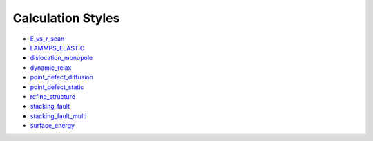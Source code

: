
Calculation Styles
******************

* `E_vs_r_scan <calculations/E_vs_r_scan/index.rst>`_
* `LAMMPS_ELASTIC <calculations/LAMMPS_ELASTIC/index.rst>`_
* `dislocation_monopole
  <calculations/dislocation_monopole/index.rst>`_
* `dynamic_relax <calculations/dynamic_relax/index.rst>`_
* `point_defect_diffusion
  <calculations/point_defect_diffusion/index.rst>`_
* `point_defect_static <calculations/point_defect_static/index.rst>`_
* `refine_structure <calculations/refine_structure/index.rst>`_
* `stacking_fault <calculations/stacking_fault/index.rst>`_
* `stacking_fault_multi
  <calculations/stacking_fault_multi/index.rst>`_
* `surface_energy <calculations/surface_energy/index.rst>`_